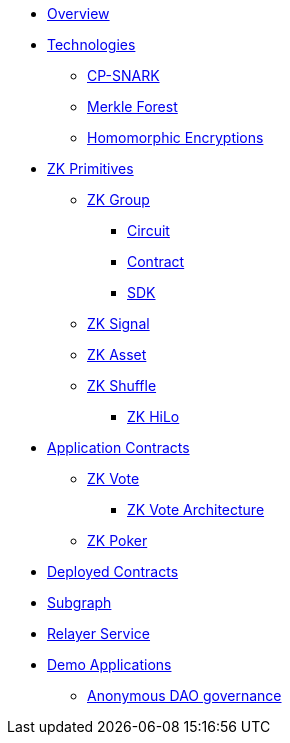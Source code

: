 * xref:index.adoc[Overview]
* xref:technologies/technologies.adoc[Technologies]
** xref:technologies/cp-snark.adoc[CP-SNARK]
** xref:technologies/merkle-forest.adoc[Merkle Forest]
** xref:technologies/homomorphic-encryptions.adoc[Homomorphic Encryptions]

* xref:zk-primitives/zk-primitives.adoc[ZK Primitives]
** xref:zk-primitives/zk-group/zk-group.adoc[ZK Group]
*** xref:zk-primitives/zk-group/circuit.adoc[Circuit]
*** xref:zk-primitives/zk-group/contract.adoc[Contract]
*** xref:zk-primitives/zk-group/sdk.adoc[SDK]
** xref:zk-primitives/zk-signal.adoc[ZK Signal]
** xref:zk-primitives/zk-asset.adoc[ZK Asset]
** xref:zk-primitives/zk-shuffle.adoc[ZK Shuffle]
*** xref:zk-primitives/zk-hilo.adoc[ZK HiLo]


* xref:application-contracts/application-contracts.adoc[Application Contracts]
** xref:application-contracts/zk-vote/zk-vote.adoc[ZK Vote]
*** xref:application-contracts/zk-vote/zk-vote-architecture.adoc[ZK Vote Architecture]
** xref:application-contracts/zk-poker.adoc[ZK Poker]

* xref:deployed-contracts.adoc[Deployed Contracts]
* xref:subgraph.adoc[Subgraph]
* xref:relayer-service.adoc[Relayer Service]
* xref:demo-applications/demo-applications.adoc[Demo Applications]
** xref:demo-applications/anonymous-dao-governance.adoc[Anonymous DAO governance]
